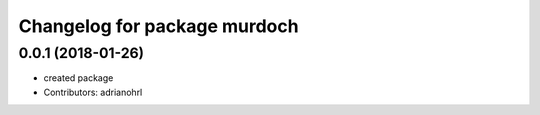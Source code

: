 ^^^^^^^^^^^^^^^^^^^^^^^^^^^^^
Changelog for package murdoch
^^^^^^^^^^^^^^^^^^^^^^^^^^^^^

0.0.1 (2018-01-26)
------------------
* created package
* Contributors: adrianohrl
